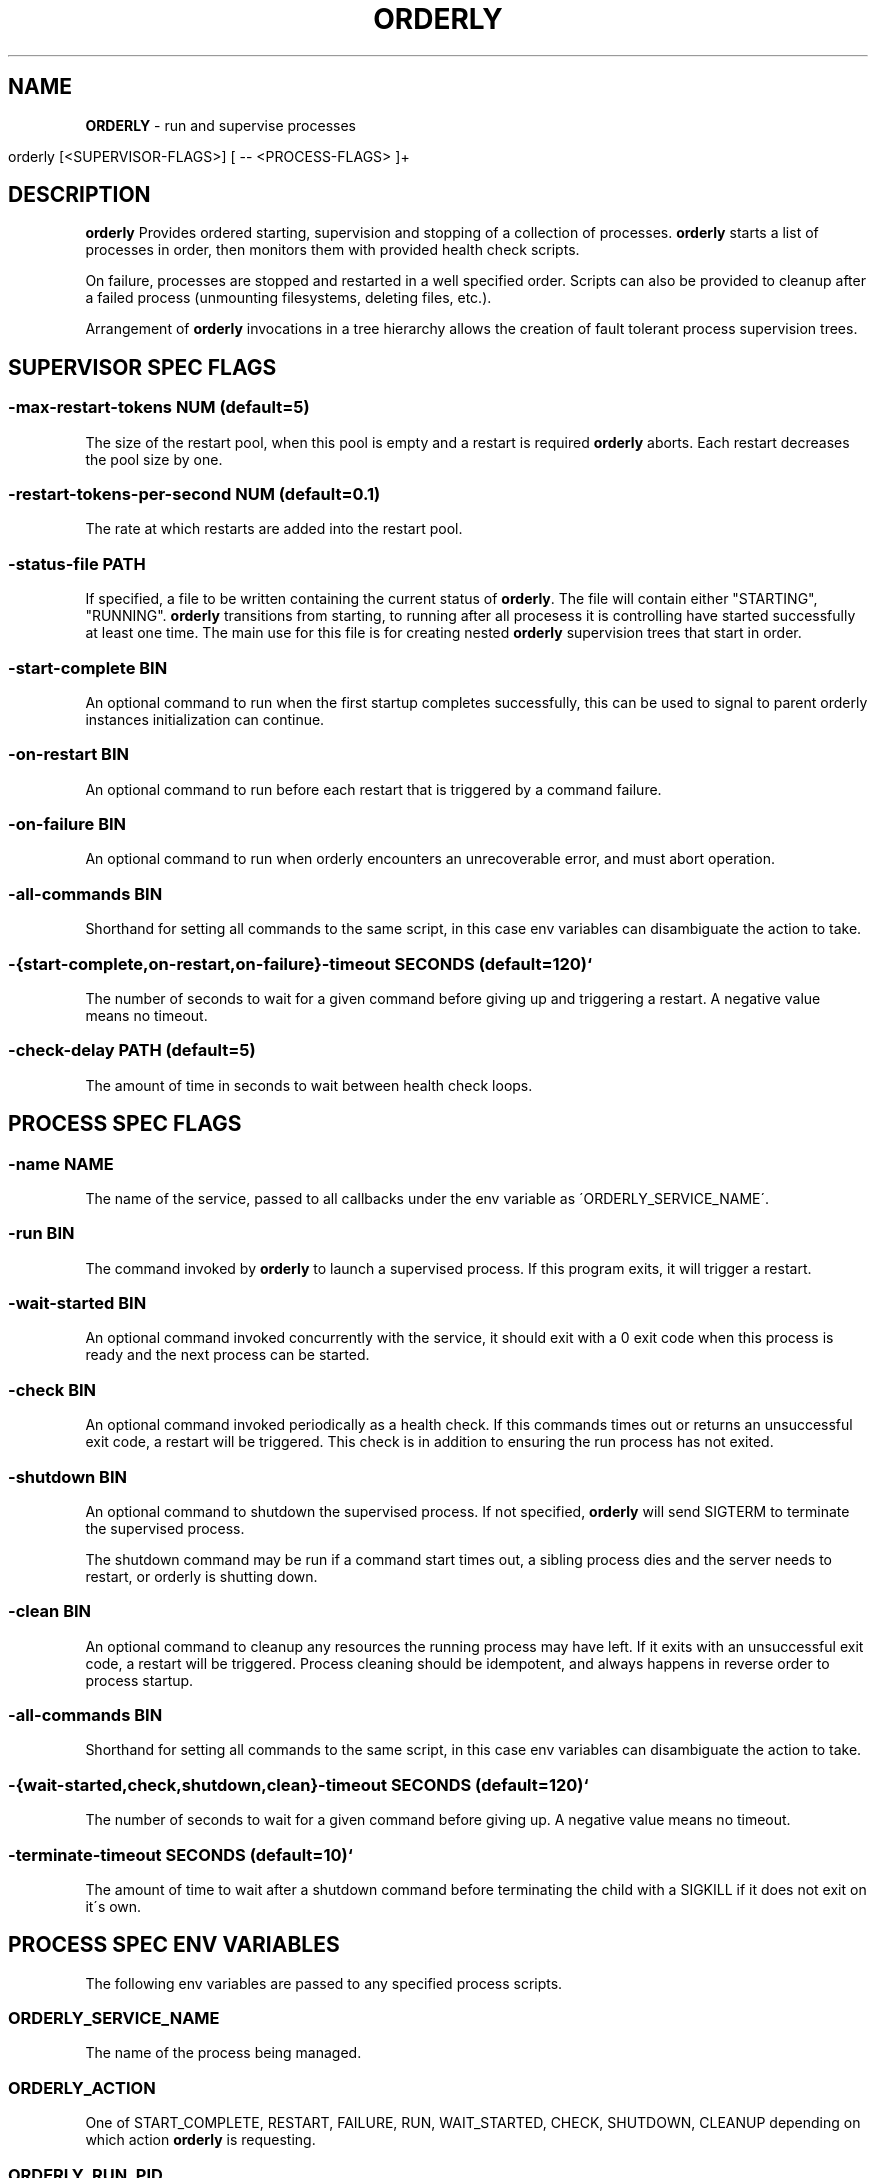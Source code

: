 .\" generated with Ronn/v0.7.3
.\" http://github.com/rtomayko/ronn/tree/0.7.3
.
.TH "ORDERLY" "1" "March 2019" "" ""
.
.SH "NAME"
\fBORDERLY\fR \- run and supervise processes
.
.IP "" 4
.
.nf

  orderly [<SUPERVISOR\-FLAGS>] [ \-\- <PROCESS\-FLAGS> ]+
.
.fi
.
.IP "" 0
.
.SH "DESCRIPTION"
\fBorderly\fR Provides ordered starting, supervision and stopping of a collection of processes\. \fBorderly\fR starts a list of processes in order, then monitors them with provided health check scripts\.
.
.P
On failure, processes are stopped and restarted in a well specified order\. Scripts can also be provided to cleanup after a failed process (unmounting filesystems, deleting files, etc\.)\.
.
.P
Arrangement of \fBorderly\fR invocations in a tree hierarchy allows the creation of fault tolerant process supervision trees\.
.
.SH "SUPERVISOR SPEC FLAGS"
.
.SS "\-max\-restart\-tokens NUM (default=5)"
The size of the restart pool, when this pool is empty and a restart is required \fBorderly\fR aborts\. Each restart decreases the pool size by one\.
.
.SS "\-restart\-tokens\-per\-second NUM (default=0\.1)"
The rate at which restarts are added into the restart pool\.
.
.SS "\-status\-file PATH"
If specified, a file to be written containing the current status of \fBorderly\fR\. The file will contain either "STARTING", "RUNNING"\. \fBorderly\fR transitions from starting, to running after all procesess it is controlling have started successfully at least one time\. The main use for this file is for creating nested \fBorderly\fR supervision trees that start in order\.
.
.SS "\-start\-complete BIN"
An optional command to run when the first startup completes successfully, this can be used to signal to parent orderly instances initialization can continue\.
.
.SS "\-on\-restart BIN"
An optional command to run before each restart that is triggered by a command failure\.
.
.SS "\-on\-failure BIN"
An optional command to run when orderly encounters an unrecoverable error, and must abort operation\.
.
.SS "\-all\-commands BIN"
Shorthand for setting all commands to the same script, in this case env variables can disambiguate the action to take\.
.
.SS "\-{start\-complete,on\-restart,on\-failure}\-timeout SECONDS (default=120)`"
The number of seconds to wait for a given command before giving up and triggering a restart\. A negative value means no timeout\.
.
.SS "\-check\-delay PATH (default=5)"
The amount of time in seconds to wait between health check loops\.
.
.SH "PROCESS SPEC FLAGS"
.
.SS "\-name NAME"
The name of the service, passed to all callbacks under the env variable as \'ORDERLY_SERVICE_NAME\'\.
.
.SS "\-run BIN"
The command invoked by \fBorderly\fR to launch a supervised process\. If this program exits, it will trigger a restart\.
.
.SS "\-wait\-started BIN"
An optional command invoked concurrently with the service, it should exit with a 0 exit code when this process is ready and the next process can be started\.
.
.SS "\-check BIN"
An optional command invoked periodically as a health check\. If this commands times out or returns an unsuccessful exit code, a restart will be triggered\. This check is in addition to ensuring the run process has not exited\.
.
.SS "\-shutdown BIN"
An optional command to shutdown the supervised process\. If not specified, \fBorderly\fR will send SIGTERM to terminate the supervised process\.
.
.P
The shutdown command may be run if a command start times out, a sibling process dies and the server needs to restart, or orderly is shutting down\.
.
.SS "\-clean BIN"
An optional command to cleanup any resources the running process may have left\. If it exits with an unsuccessful exit code, a restart will be triggered\. Process cleaning should be idempotent, and always happens in reverse order to process startup\.
.
.SS "\-all\-commands BIN"
Shorthand for setting all commands to the same script, in this case env variables can disambiguate the action to take\.
.
.SS "\-{wait\-started,check,shutdown,clean}\-timeout SECONDS (default=120)`"
The number of seconds to wait for a given command before giving up\. A negative value means no timeout\.
.
.SS "\-terminate\-timeout SECONDS (default=10)`"
The amount of time to wait after a shutdown command before terminating the child with a SIGKILL if it does not exit on it\'s own\.
.
.SH "PROCESS SPEC ENV VARIABLES"
The following env variables are passed to any specified process scripts\.
.
.SS "ORDERLY_SERVICE_NAME"
The name of the process being managed\.
.
.SS "ORDERLY_ACTION"
One of START_COMPLETE, RESTART, FAILURE, RUN, WAIT_STARTED, CHECK, SHUTDOWN, CLEANUP depending on which action \fBorderly\fR is requesting\.
.
.SS "ORDERLY_RUN_PID"
The pid of the supervised process, if it is running\.
.
.SH "SIGNALS"
.
.SS "SIGINT SIGTERM"
\fBorderly\fR shuts all processes down with the provided or default shutdown commands in reverse order\.
.
.SH "EXIT CODE"
\fBorderly\fR exits with a zero exit code only if shutdown after a SIGINT or SIGTERM occured with no errors\.
.
.SH "EXAMPLE"
Given the executable service script \'sv\':
.
.IP "" 4
.
.nf

  #! /usr/bin/env bash

  set \-eu

  p () {
    echo "$ORDERLY_SERVICE_NAME $ORDERLY_ACTION"
  }

  case $ORDERLY_ACTION in
    RUN)
      p
      exec sleep 9999
    ;;
    WAIT_STARTED)
      sleep 0\.1
      p
    ;;
    CHECK)
      p
    ;;
    SHUTDOWN)
      p
      kill \-9 $ORDERLY_RUN_PID
    ;;
    CLEANUP)
      p
    ;;
    *)
      echo "unknown action: $ORDERLY_ACTION"
      exit 1
    ;;
  esac
.
.fi
.
.IP "" 0
.
.P
And the invocation:
.
.IP "" 4
.
.nf

  orderly \-\- \e
    \-name sv1 \-all\-commands \./sv \e
      \-\- \e
    \-name sv2 \-all\-commands \./sv \e
      \-\- \e
    \-name sv3 \-all\-commands \./sv &

  pid="$!"
  sleep 1
  kill \-SIGINT "$pid"
  wait
.
.fi
.
.IP "" 0
.
.P
You will see output like:
.
.IP "" 4
.
.nf

  2019\-03\-28 12:23:10 INFO  [orderly] (re)starting all procs\.
  2019\-03\-28 12:23:10 INFO  [orderly] running sv3 cleanup\.
  sv3 CLEANUP
  2019\-03\-28 12:23:10 INFO  [orderly] running sv2 cleanup\.
  sv2 CLEANUP
  2019\-03\-28 12:23:10 INFO  [orderly] running sv1 cleanup\.
  sv1 CLEANUP
  2019\-03\-28 12:23:10 INFO  [orderly] starting sv1\.
  sv1 RUN
  sv1 WAIT_STARTED
  2019\-03\-28 12:23:10 INFO  [orderly] starting sv2\.
  sv2 RUN
  sv2 WAIT_STARTED
  2019\-03\-28 12:23:10 INFO  [orderly] starting sv3\.
  sv3 RUN
  sv3 WAIT_STARTED
  2019\-03\-28 12:23:10 INFO  [orderly] checking sv1\.
  sv1 CHECK
  2019\-03\-28 12:23:10 INFO  [orderly] checking sv2\.
  sv2 CHECK
  2019\-03\-28 12:23:10 INFO  [orderly] checking sv3\.
  sv3 CHECK
  2019\-03\-28 12:23:11 INFO  [orderly] supervisor shutting down gracefully\.
  2019\-03\-28 12:23:11 INFO  [orderly] shutting down sv3\.
  sv3 SHUTDOWN
  2019\-03\-28 12:23:11 INFO  [orderly] running sv3 cleanup\.
  sv3 CLEANUP
  2019\-03\-28 12:23:11 INFO  [orderly] shutting down sv2\.
  sv2 SHUTDOWN
  2019\-03\-28 12:23:11 INFO  [orderly] running sv2 cleanup\.
  sv2 CLEANUP
  2019\-03\-28 12:23:11 INFO  [orderly] shutting down sv1\.
  sv1 SHUTDOWN
  2019\-03\-28 12:23:11 INFO  [orderly] running sv1 cleanup\.
  sv1 CLEANUP
.
.fi
.
.IP "" 0
.
.SH "NOTES"
Logging facilities may be added in the future, though currently a logging process can simply be part of the process list, and can be sent input via named pipes or any other mechanism\.
.
.SH "COPYRIGHT"
orderly is Copyright (C) 2019 Andrew Chambers \fIhttps://acha\.ninja/\fR
